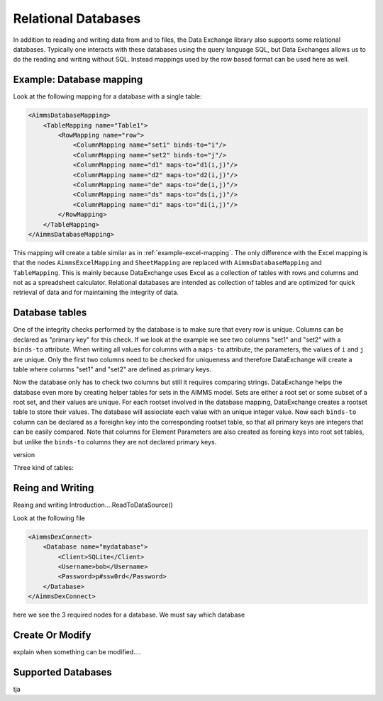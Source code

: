 Relational Databases
====================

In addition to reading and writing data from and to files, the Data Exchange library also supports some relational databases. Typically one interacts with these databases using the query language SQL, but Data Exchanges allows us to do the reading and writing without SQL. Instead mappings used by the row based format can be used here as well.


Example: Database mapping
-------------------------

Look at the following mapping for a database with a single table:

.. code-block:: xml

    <AimmsDatabaseMapping>
        <TableMapping name="Table1">
            <RowMapping name="row">
                <ColumnMapping name="set1" binds-to="i"/>
                <ColumnMapping name="set2" binds-to="j"/>
                <ColumnMapping name="d1" maps-to="d1(i,j)"/>
                <ColumnMapping name="d2" maps-to="d2(i,j)"/>
                <ColumnMapping name="de" maps-to="de(i,j)"/>
                <ColumnMapping name="ds" maps-to="ds(i,j)"/>
                <ColumnMapping name="di" maps-to="di(i,j)"/>
            </RowMapping>
        </TableMapping>
    </AimmsDatabaseMapping>

This mapping will create a table similar as in :ref:`example-excel-mapping`. The only difference with the Excel mapping is that the nodes ``AimmsExcelMapping`` and ``SheetMapping`` are replaced with ``AimmsDatabaseMapping`` and ``TableMapping``. This is mainly because DataExchange uses Excel as a collection of tables with rows and columns and not as a spreadsheet calculator. Relational databases are intended as collection of tables and are optimized for quick retrieval of data and for maintaining the integrity of data.


Database tables
---------------

One of the integrity checks performed by the database is to make sure that every row is unique. Columns can be declared as "primary key" for this check. If we look at the example we see two columns "set1" and "set2" with a ``binds-to`` attribute. When writing all values for columns with a ``maps-to`` attribute, the parameters, the values of ``i`` and ``j`` are unique. Only the first two columns need to be checked for uniqueness and therefore DataExchange will create a table where columns "set1" and "set2" are defined as primary keys.

Now the database only has to check two columns but still it requires comparing strings. DataExchange helps the database even more by creating helper tables for sets in the AIMMS model. Sets are either a root set or some subset of a root set, and their values are unique.
For each rootset involved in the database mapping, DataExchange creates a rootset table to store their values. The database will assiociate each value with an unique integer value.
Now each ``binds-to`` column can be declared as a foreighn key into the corresponding rootset table, so that all primary keys are integers that can be easily compared. Note that columns for Element Parameters are also created as foreing keys into root set tables, but unlike the ``binds-to`` columns they are not declared primary keys.

version

Three kind of tables:



Reing and Writing
-----------------

Reaing and writing
Introduction....ReadToDataSource()

Look at the following file

.. code-block:: xml

    <AimmsDexConnect>
        <Database name="mydatabase">
            <Client>SQLite</Client>
            <Username>bob</Username>
            <Password>p#ssw0rd</Password>
        </Database>
    </AimmsDexConnect>

here we see the 3 required nodes for a database. We must say which database 



Create Or Modify
----------------

explain when something can be modified....


Supported Databases
-------------------

tja



